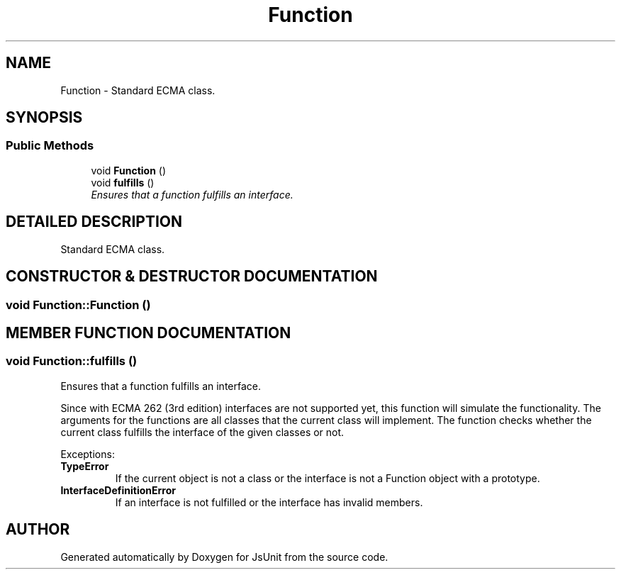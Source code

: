 .TH "Function" 3 "9 Nov 2002" "JsUnit" \" -*- nroff -*-
.ad l
.nh
.SH NAME
Function \- Standard ECMA class. 
.SH SYNOPSIS
.br
.PP
.SS "Public Methods"

.in +1c
.ti -1c
.RI "void \fBFunction\fP ()"
.br
.ti -1c
.RI "void \fBfulfills\fP ()"
.br
.RI "\fIEnsures that a function fulfills an interface.\fP"
.in -1c
.SH "DETAILED DESCRIPTION"
.PP 
Standard ECMA class.
.PP
.SH "CONSTRUCTOR & DESTRUCTOR DOCUMENTATION"
.PP 
.SS "void Function::Function ()"
.PP
.SH "MEMBER FUNCTION DOCUMENTATION"
.PP 
.SS "void Function::fulfills ()"
.PP
Ensures that a function fulfills an interface.
.PP
Since with ECMA 262 (3rd edition) interfaces are not supported yet, this function will simulate the functionality. The arguments for the functions are all classes that the current class will implement. The function checks whether the current class fulfills the interface of the given classes or not. 
.PP
Exceptions: \fP
.in +1c
.TP
\fB\fI\fBTypeError\fP\fP\fP
 If the current object is not a class or the interface is not a Function object with a prototype. 
.TP
\fB\fI\fBInterfaceDefinitionError\fP\fP\fP
 If an interface is not fulfilled or the  interface has invalid members. 

.SH "AUTHOR"
.PP 
Generated automatically by Doxygen for JsUnit from the source code.
